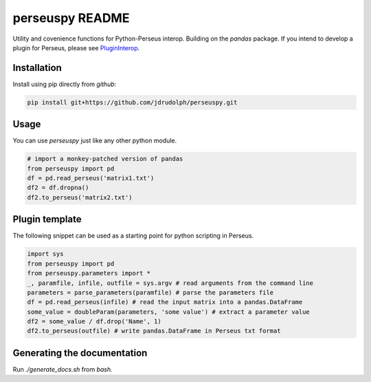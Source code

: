 perseuspy README
================

.. image:: https://readthedocs.org/projects/perseuspy/badge/?version=latest
    :target: http://perseuspy.readthedocs.io/en/latest/?badge=latest
    :alt: Documentation Status

.. sphinx-inclusion-marker-do-not-remove

.. image:: https://travis-ci.org/jdrudolph/perseuspy.svg?branch=master
    :target: https://travis-ci.org/jdrudolph/perseuspy

Utility and covenience functions for Python-Perseus interop.
Building on the `pandas` package. If you intend to develop
a plugin for Perseus, please see `PluginInterop <https://www.github.com/jdrudolph/PluginInterop/>`_.

Installation
------------
Install using pip directly from `github`:

.. code:: bash

    pip install git+https://github.com/jdrudolph/perseuspy.git

Usage
------------
You can use `perseuspy` just like any other python module.


.. code:: python

    # import a monkey-patched version of pandas
    from perseuspy import pd
    df = pd.read_perseus('matrix1.txt')
    df2 = df.dropna()
    df2.to_perseus('matrix2.txt')


Plugin template
---------------
The following snippet can be used as a starting point
for python scripting in Perseus.

.. code:: python

    import sys
    from perseuspy import pd
    from perseuspy.parameters import *
    _, paramfile, infile, outfile = sys.argv # read arguments from the command line
    parameters = parse_parameters(paramfile) # parse the parameters file
    df = pd.read_perseus(infile) # read the input matrix into a pandas.DataFrame
    some_value = doubleParam(parameters, 'some value') # extract a parameter value
    df2 = some_value / df.drop('Name', 1)
    df2.to_perseus(outfile) # write pandas.DataFrame in Perseus txt format

Generating the documentation
----------------------------
Run `./generate_docs.sh` from `bash`.
